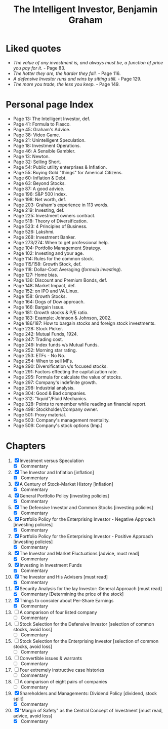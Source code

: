 #+title: The Intelligent Investor, Benjamin Graham
#+filetags: book, review, progress
* Liked quotes
  - /The value of any investment is, and always must be, a function of price
    you pay for it./ - Page 83.
  - /The hotter they are, the harder they fall./ - Page 116.
  - /A defensive Investor runs and wins by sitting still./ - Page 129.
  - /The more you trade, the less you keep./ - Page 149.
* Personal page Index
  - Page 13: The Intelligent Investor, def.
  - Page 41: Formula to Fiasco.
  - Page 45: Graham's Advice.
  - Page 38: Video Game.
  - Page 21: Unintelligent Speculation.
  - Page 18: Investment Operations.
  - Page 46: A Sensible Gambler.
  - Page 13: Newton.
  - Page 32: Selling Short.
  - Page 54: Public utility enterprises & Inflation.
  - Page 55: Buying Gold "things" for Americal Citizens.
  - Page 60: Inflation & Debt.
  - Page 63: Beyond Stocks.
  - Page 87: A good advice.
  - Page 196: S&P 500 Index.
  - Page 198: Net worth, def.
  - Page 203: Graham's experience in 113 words.
  - Page 219: Investing, def.
  - Page 225: Investment owners contract.
  - Page 518: Theory of Diversification.
  - Page 523: 4 Principles of Business.
  - Page 526: Lakshmi.
  - Page 268: Investment Banker.
  - Page 273/274: When to get professional help.
  - Page 104: Portfolio Management Strategy.
  - Page 102: Investing and your age.
  - Page 114: Rules for the common stock.
  - Page 115/158: Growth Stock, def.
  - Page 118: Dollar-Cost Averaging (/formula investing/).
  - Page 127: Home bias.
  - Page 136: Discount and Premium Bonds, def.
  - Page 148: Market Impact, def.
  - Page 152: on IPO and VA Linux.
  - Page 158: Growth Stocks.
  - Page 164: Dogs of Dow approach.
  - Page 166: Bargain Issue.
  - Page 181: Growth stocks & P/E ratio.
  - Page 183: Example: Johnson & Johnson, 2002.
  - Page 186/187: How to bargain stocks and foreign stock investments.
  - Page 228: Stock Picker.
  - Page 242: Mutual Funds, 1924.
  - Page 247: Trading cost.
  - Page 249: Index funds v/s Mutual Funds.
  - Page 252: Morning star rating.
  - Page 253: ETFs - No No.
  - Page 254: When to sell MFs.
  - Page 290: Diversification v/s focused stocks.
  - Page 291: Factors effecting the capitalization rate.
  - Page 295: Formula for calculate the value of stocks.
  - Page 297: Company's indefinite growth.
  - Page 298: Industrial analysis.
  - Page 304: Good & Bad companies.
  - Page 312: "liquid"/Fluid Mechanics.
  - Page 328: Points to remember while reading an financial report.
  - Page 498: Stockholder/Company owner.
  - Page 501: Proxy material.
  - Page 503: Company's management mentality.
  - Page 509: Company's stock options (Imp.)

* Chapters
  1. [X] Investment versus Speculation
     - [X] Commentary
  2. [X] The Investor and Inflation [inflation]
     - [X] Commentary
  3. [X] A Century of Stock-Market History [inflation]
     - [X] Commentary
  4. [X] General Portfolio Policy [investing policies]
     - [X] Commentary
  5. [X] The Defensive Investor and Common Stocks [investing policies]
     - [X] Commentary
  6. [X] Portfolio Policy for the Enterprising Investor - Negative Approach [investing policies]
     - [X] Commentary
  7. [X] Portfolio Policy for the Enterprising Investor - Positive Approach [investing policies]
     - [X] Commentary
  8. [X] The Investor and Market Fluctuations [advice, must read]
     - [X] Commentary
  9. [X] Investing in Investment Funds
     - [X] Commentary
  10. [X] The Investor and His Advisers [must read]
      - [X] Commentary
  11. [X] Security Analysis for the lay Investor: General Approach [must read]
      - [X] Commentary [Determining the price of the stock]
  12. [X] Things to consider about Per-Share Earnings
      - [X] Commentary
  13. [ ] A comparison of four listed company
      - [ ] Commentary
  14. [ ] Stock Selection for the Defensive Investor [selection of common stocks, avoid loss]
     - [ ] Commentary
  15. [ ] Stock Selection for the Enterprising Investor [selection of common stocks, avoid loss]
      - [ ] Commentary
  16. [ ] Convertible issues & warrants
      - [ ] Commentary
  17. [ ] Four extremely instructive case histories
      - [ ] Commentary
  18. [ ] A comparison of eight pairs of companies
      - [ ] Commentary
  19. [X] Shareholders and Managements: Dividend Policy [dividend, stock split]
      - [X] Commentary
  20. [X] "Margin of Safety" as the Central Concept of Investment [must read, advice, avoid loss]
      - [X] Commentary
